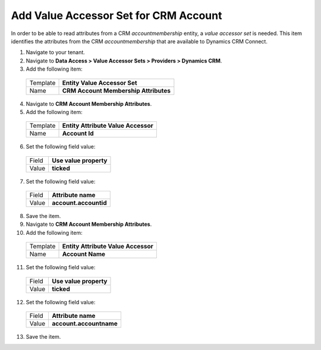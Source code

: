 Add Value Accessor Set for CRM Account
======================================

In order to be able to read attributes from a CRM *accountmembership* 
entity, a *value accessor set* is needed. This item identifies the 
attributes from the CRM *accountmembership* that are available to 
Dynamics CRM Connect.

1.	Navigate to your tenant.
2.	Navigate to **Data Access > Value Accessor Sets > Providers > Dynamics CRM**.
3.	Add the following item:

    +-------------+-----------------------------------------------------------+
    | Template    | **Entity Value Accessor Set**                             |
    +-------------+-----------------------------------------------------------+
    | Name        | **CRM Account Membership Attributes**                     |
    +-------------+-----------------------------------------------------------+

4.	Navigate to **CRM Account Membership Attributes**.
5.	Add the following item:

    +-------------+-----------------------------------------------------------+
    | Template    | **Entity Attribute Value Accessor**                       |
    +-------------+-----------------------------------------------------------+
    | Name        | **Account Id**                                            |
    +-------------+-----------------------------------------------------------+

6.	Set the following field value:

    +-------------+-----------------------------------------------------------+
    | Field       | **Use value property**                                    |
    +-------------+-----------------------------------------------------------+
    | Value       | **ticked**                                                |
    +-------------+-----------------------------------------------------------+

7.	Set the following field value:

    +-------------+-----------------------------------------------------------+
    | Field       | **Attribute name**                                        |
    +-------------+-----------------------------------------------------------+
    | Value       | **account.accountid**                                     |
    +-------------+-----------------------------------------------------------+

8.	Save the item.
9.	Navigate to **CRM Account Membership Attributes**.
10.	Add the following item:

    +-------------+-----------------------------------------------------------+
    | Template    | **Entity Attribute Value Accessor**                       |
    +-------------+-----------------------------------------------------------+
    | Name        | **Account Name**                                          |
    +-------------+-----------------------------------------------------------+

11.	Set the following field value:

    +-------------+-----------------------------------------------------------+
    | Field       | **Use value property**                                    |
    +-------------+-----------------------------------------------------------+
    | Value       | **ticked**                                                |
    +-------------+-----------------------------------------------------------+

12.	Set the following field value:

    +-------------+-----------------------------------------------------------+
    | Field       | **Attribute name**                                        |
    +-------------+-----------------------------------------------------------+
    | Value       | **account.accountname**                                   |
    +-------------+-----------------------------------------------------------+

13.	Save the item.
